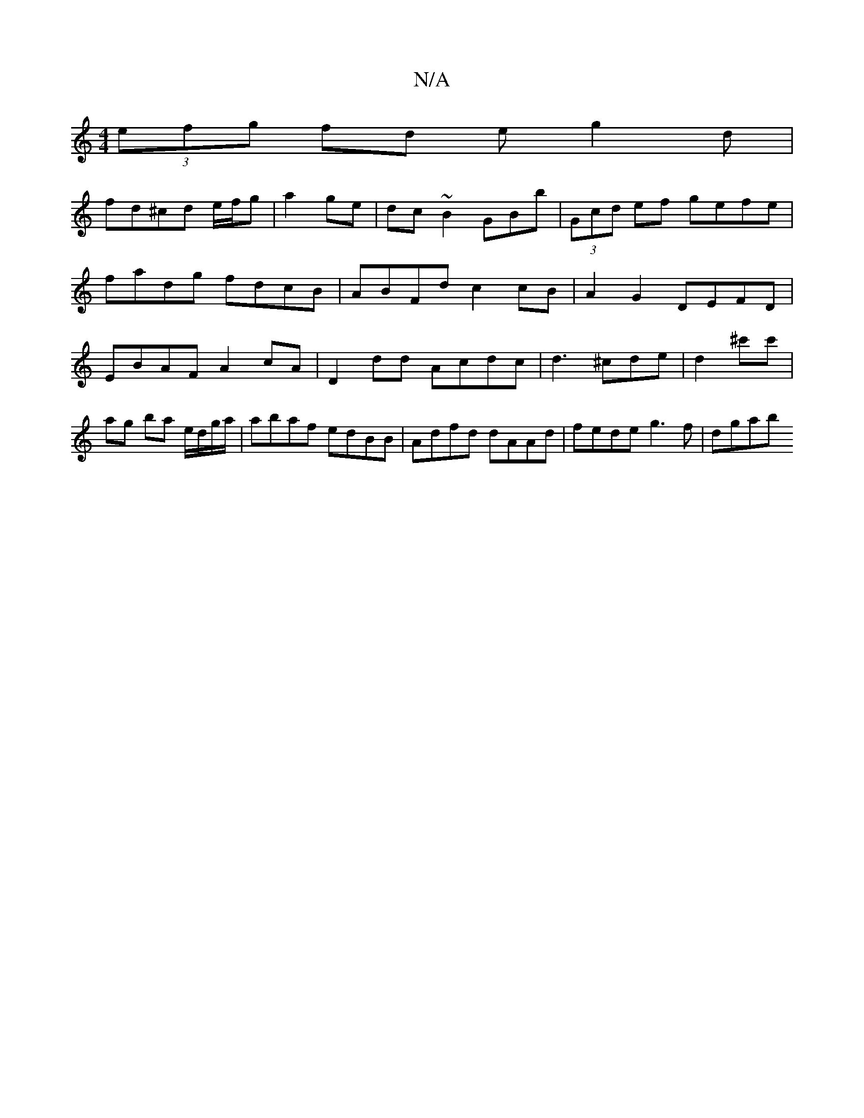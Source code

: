 X:1
T:N/A
M:4/4
R:N/A
K:Cmajor
 (3efg fd eg2d |
fd^cd e/f/g | a2- ge | dc ~B2 GBb | (3Gcd ef gefe|fadg fdcB|ABFd c2 cB | A2G2 DEFD | EBAF A2 cA | D2 dd Acdc | d3 ^cde | d2 ^c'c' | ag ba e/d/g/a/|abaf edBB|Adfd dAAd|fede g3 f | dgab